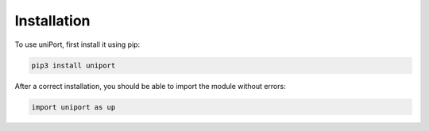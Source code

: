 .. _installation:

Installation
----------------

To use uniPort, first install it using pip:

.. code-block:: console

   pip3 install uniport

After a correct installation, you should be able to import the module without errors:

.. code-block:: console

   import uniport as up